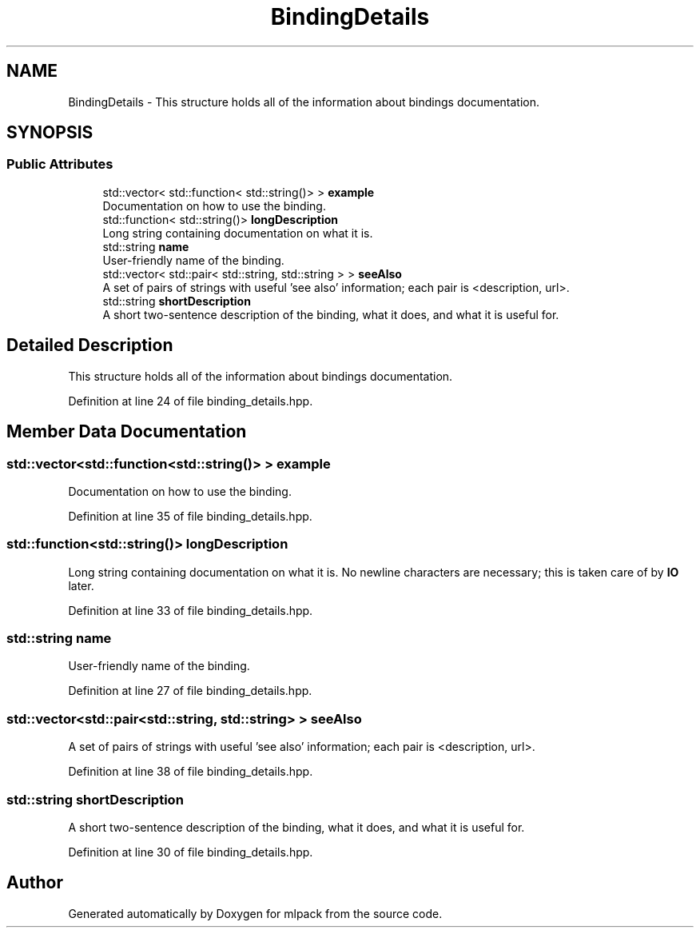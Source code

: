 .TH "BindingDetails" 3 "Sun Aug 22 2021" "Version 3.4.2" "mlpack" \" -*- nroff -*-
.ad l
.nh
.SH NAME
BindingDetails \- This structure holds all of the information about bindings documentation\&.  

.SH SYNOPSIS
.br
.PP
.SS "Public Attributes"

.in +1c
.ti -1c
.RI "std::vector< std::function< std::string()> > \fBexample\fP"
.br
.RI "Documentation on how to use the binding\&. "
.ti -1c
.RI "std::function< std::string()> \fBlongDescription\fP"
.br
.RI "Long string containing documentation on what it is\&. "
.ti -1c
.RI "std::string \fBname\fP"
.br
.RI "User-friendly name of the binding\&. "
.ti -1c
.RI "std::vector< std::pair< std::string, std::string > > \fBseeAlso\fP"
.br
.RI "A set of pairs of strings with useful 'see also' information; each pair is <description, url>\&. "
.ti -1c
.RI "std::string \fBshortDescription\fP"
.br
.RI "A short two-sentence description of the binding, what it does, and what it is useful for\&. "
.in -1c
.SH "Detailed Description"
.PP 
This structure holds all of the information about bindings documentation\&. 
.PP
Definition at line 24 of file binding_details\&.hpp\&.
.SH "Member Data Documentation"
.PP 
.SS "std::vector<std::function<std::string()> > example"

.PP
Documentation on how to use the binding\&. 
.PP
Definition at line 35 of file binding_details\&.hpp\&.
.SS "std::function<std::string()> longDescription"

.PP
Long string containing documentation on what it is\&. No newline characters are necessary; this is taken care of by \fBIO\fP later\&. 
.PP
Definition at line 33 of file binding_details\&.hpp\&.
.SS "std::string name"

.PP
User-friendly name of the binding\&. 
.PP
Definition at line 27 of file binding_details\&.hpp\&.
.SS "std::vector<std::pair<std::string, std::string> > seeAlso"

.PP
A set of pairs of strings with useful 'see also' information; each pair is <description, url>\&. 
.PP
Definition at line 38 of file binding_details\&.hpp\&.
.SS "std::string shortDescription"

.PP
A short two-sentence description of the binding, what it does, and what it is useful for\&. 
.PP
Definition at line 30 of file binding_details\&.hpp\&.

.SH "Author"
.PP 
Generated automatically by Doxygen for mlpack from the source code\&.
